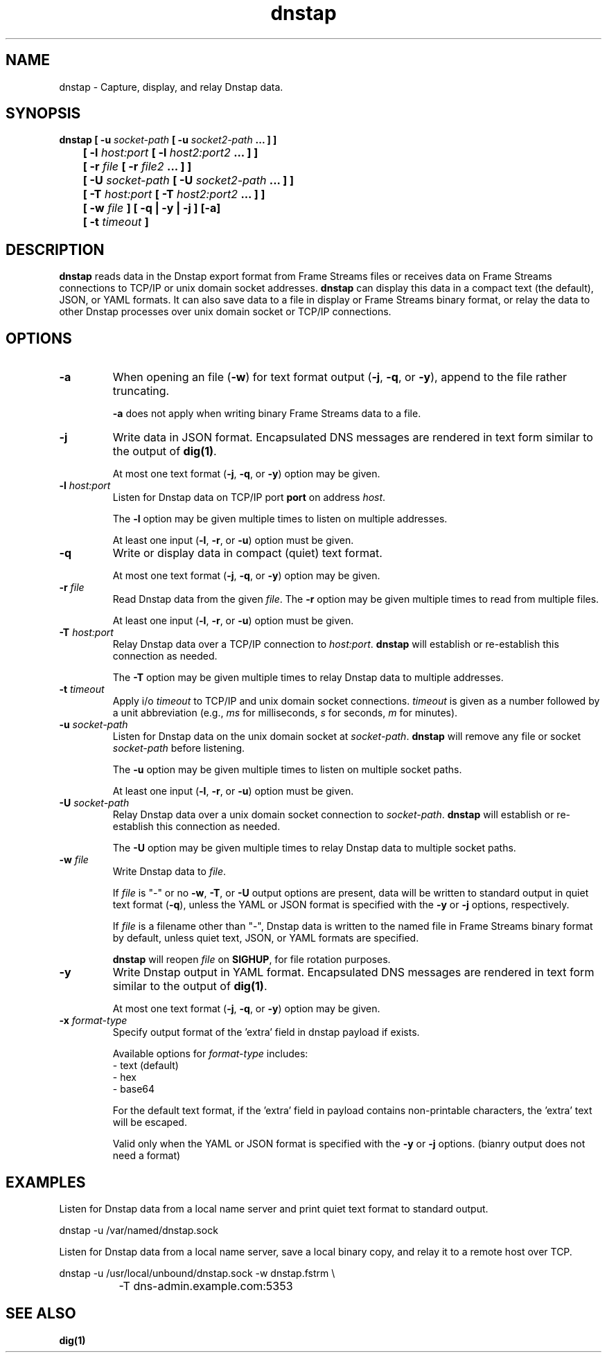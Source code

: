 .TH dnstap 8

.SH NAME

dnstap \- Capture, display, and relay Dnstap data.

.SH SYNOPSIS

.B dnstap [ -u \fIsocket-path\fB [ -u \fIsocket2-path\fB ... ] ]
.br
.B "	  [ -l \fIhost:port\fB [ -l \fIhost2:port2\fB ... ] ]"
.br
.B "	  [ -r \fIfile\fB [ -r \fIfile2\fB ... ] ]"
.br
.B "	  [ -U \fIsocket-path\fB [ -U \fIsocket2-path\fB ... ] ]"
.br
.B "	  [ -T \fIhost:port\fB [ -T \fIhost2:port2\fB ... ] ]"
.br
.B "	  [ -w \fIfile\fB ] [ -q | -y | -j ] [-a]"
.br
.B "	  [ -t \fItimeout\fB ]"
.br

.SH DESCRIPTION

.B dnstap
reads data in the Dnstap export format from Frame Streams files or
receives data on Frame Streams connections to TCP/IP or unix domain
socket addresses.
.B dnstap
can display this data in a compact text (the default), JSON, or YAML
formats. It can also save data to a file in display or Frame Streams
binary format, or relay the data to other Dnstap processes over unix
domain socket or TCP/IP connections.

.SH OPTIONS

.TP
.B -a
When opening an file (\fB-w\fR) for text format output 
(\fB-j\fR, \fB-q\fR, or \fB-y\fR), append to the file rather
truncating.

.B -a
does not apply when writing binary Frame Streams data to a file.

.TP
.B -j
Write data in JSON format. Encapsulated DNS messages are
rendered in text form similar to the output of \fBdig(1)\fR.

At most one text format (\fB-j\fR, \fB-q\fR, or \fB-y\fR) option may be
given.

.TP
.B -l \fIhost:port\fR
Listen for Dnstap data on TCP/IP port \fBport\fR on address \fIhost\fR.

The \fB-l\fR option may be given multiple times to listen on multiple
addresses.

At least one input (\fB-l\fR, \fB-r\fR, or \fB-u\fR) option must be given.

.TP
.B -q
Write or display data in compact (quiet) text format.

At most one text format (\fB-j\fR, \fB-q\fR, or \fB-y\fR) option may be given.

.TP
.B -r \fIfile\fR
Read Dnstap data from the given \fIfile\fR. The \fB-r\fR option
may be given multiple times to read from multiple files.

At least one input (\fB-l\fR, \fB-r\fR, or \fB-u\fR) option must be given.

.TP
.B -T \fIhost:port\fR
Relay Dnstap data over a TCP/IP connection to \fIhost:port\fR.
\fBdnstap\fR will establish or re-establish this connection as needed.

The \fB-T\fR option may be given multiple times to relay Dnstap data
to multiple addresses.

.TP
.B -t \fItimeout\fR
Apply i/o \fItimeout\fR to TCP/IP and unix domain socket
connections. \fItimeout\fR is given as a number followed by a unit
abbreviation (e.g., \fIms\fR for milliseconds, \fIs\fR for seconds,
\fIm\fR for minutes).

.TP
.B -u \fIsocket-path\fR
Listen for Dnstap data on the unix domain socket at
\fIsocket-path\fR. \fBdnstap\fR will remove any file or socket
\fIsocket-path\fR before listening.

The \fB-u\fR option may be given multiple times to listen on multiple
socket paths.

At least one input (\fB-l\fR, \fB-r\fR, or \fB-u\fR) option must be given.

.TP
.B -U \fIsocket-path\fR
Relay Dnstap data over a unix domain socket connection to
\fIsocket-path\fR. \fBdnstap\fR will establish or re-establish this
connection as needed.

The \fB-U\fR option may be given multiple times to relay Dnstap data to
multiple socket paths.


.TP
.B -w \fIfile\fR
Write Dnstap data to \fIfile\fR.

If \fIfile\fR is "-" or no \fB-w\fR, \fB-T\fR, or \fB-U\fR output
options are present, data will be written to standard output in quiet
text format (\fB-q\fR), unless the YAML or JSON format is specified
with the \fB-y\fR or \fB-j\fR options, respectively.

If \fIfile\fR is a filename other than "-", Dnstap data is written to the
named file in Frame Streams binary format by default, unless quiet text,
JSON, or YAML formats are specified.

.B dnstap
will reopen \fIfile\fR on \fBSIGHUP\fR, for file rotation purposes.


.TP
.B -y
Write Dnstap output in YAML format. Encapsulated DNS messages are rendered in text
form similar to the output of \fBdig(1)\fR.

At most one text format (\fB-j\fR, \fB-q\fR, or \fB-y\fR) option may be given.


.TP
.B -x \fIformat-type\fR
Specify output format of the 'extra' field in dnstap payload if exists.

Available options for \fIformat-type\fR includes:
 - text (default)
 - hex
 - base64

For the default text format, if the 'extra' field in payload contains
non-printable characters, the 'extra' text will be escaped.

Valid only when the YAML or JSON format is specified with the \fB-y\fR
or \fB-j\fR options. (bianry output does not need a format)


.SH EXAMPLES

Listen for Dnstap data from a local name server and print quiet text format
to standard output.

.nf
	dnstap -u /var/named/dnstap.sock
.fi

Listen for Dnstap data from a local name server, save a local binary copy, and
relay it to a remote host over TCP.

.nf
	dnstap -u /usr/local/unbound/dnstap.sock -w dnstap.fstrm \\
		-T dns-admin.example.com:5353
.fi

.SH SEE ALSO

.B dig(1)
